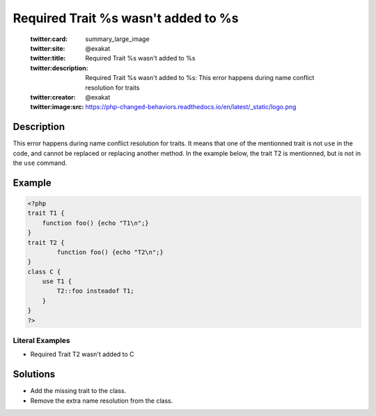 .. _required-trait-%s-wasn\'t-added-to-%s:

Required Trait %s wasn't added to %s
------------------------------------
 
	.. meta::
		:description:
			Required Trait %s wasn't added to %s: This error happens during name conflict resolution for traits.

	    :og:image: https://php-changed-behaviors.readthedocs.io/en/latest/_static/logo.png
		:og:type: article
		:og:title: Required Trait %s wasn&#039;t added to %s
		:og:description: This error happens during name conflict resolution for traits
		:og:url: https://php-errors.readthedocs.io/en/latest/messages/required-trait-%25s-wasn%27t-added-to-%25s.html
	    :og:locale: en

	:twitter:card: summary_large_image
	:twitter:site: @exakat
	:twitter:title: Required Trait %s wasn't added to %s
	:twitter:description: Required Trait %s wasn't added to %s: This error happens during name conflict resolution for traits
	:twitter:creator: @exakat
	:twitter:image:src: https://php-changed-behaviors.readthedocs.io/en/latest/_static/logo.png
Description
___________
 
This error happens during name conflict resolution for traits. It means that one of the mentionned trait is not ``use`` in the code, and cannot be replaced or replacing another method. In the example below, the trait T2 is mentionned, but is not in the ``use`` command.

Example
_______

.. code-block:: php

   <?php
   trait T1 {
       function foo() {echo "T1\n";}
   }
   trait T2 {
           function foo() {echo "T2\n";}
   }
   class C {
       use T1 {
           T2::foo insteadof T1;
       }
   }
   ?>


Literal Examples
****************
+ Required Trait T2 wasn't added to C

Solutions
_________

+ Add the missing trait to the class.
+ Remove the extra name resolution from the class.
